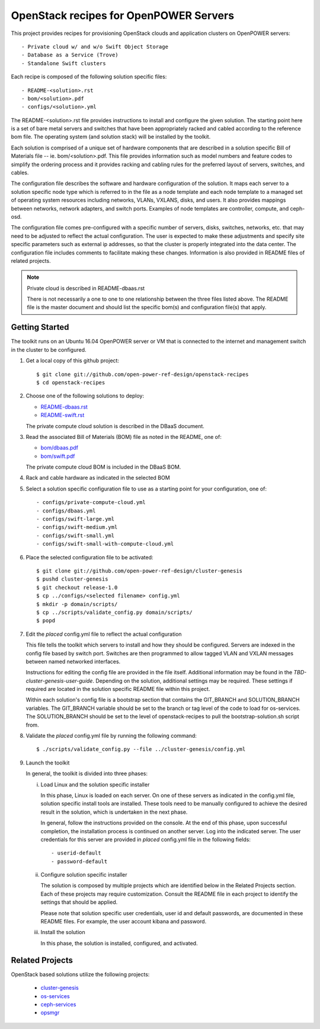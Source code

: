 =======================================
OpenStack recipes for OpenPOWER Servers
=======================================

This project provides recipes for provisioning OpenStack clouds and
application clusters on OpenPOWER servers::

    - Private cloud w/ and w/o Swift Object Storage
    - Database as a Service (Trove)
    - Standalone Swift clusters

Each recipe is composed of the following solution specific files::

    - README-<solution>.rst
    - bom/<solution>.pdf
    - configs/<solution>.yml

The README-<solution>.rst file provides instructions to install and configure
the given solution.  The starting point here is a set of bare metal servers
and switches that have been appropriately racked and cabled according to
the reference bom file.  The operating system (and solution stack) will be
installed by the toolkit.

Each solution is comprised of a unique set of hardware components that are
described in a solution specific Bill of Materials file -- ie.
bom/<solution>.pdf. This file provides information such as model numbers and
feature codes to simplify the ordering process and it provides racking and
cabling rules for the preferred layout of servers, switches, and cables.

The configuration file describes the software and hardware configuration of the
solution. It maps each server to a solution specific node type which is
referred to in the file as a node template and each node template to a managed
set of operating system resources including networks, VLANs, VXLANS, disks, and
users. It also provides mappings between networks, network adapters, and switch
ports. Examples of node templates are controller, compute, and ceph-osd.

The configuration file comes pre-configured with a specific number of servers,
disks, switches, networks, etc. that may need to be adjusted to reflect the
actual configuration. The user is expected to make these adjustments and
specify site specific parameters such as external ip addresses, so that the
cluster is properly integrated into the data center. The configuration file
includes comments to facilitate making these changes. Information is also
provided in README files of related projects.

.. Note:: Private cloud is described in README-dbaas.rst

  There is not necessarily a one to one to one relationship between the
  three files listed above. The README file is the master document and should
  list the specific bom(s) and configuration file(s) that apply.

Getting Started
---------------

The toolkit runs on an Ubuntu 16.04 OpenPOWER server or VM that is connected
to the internet and management switch in the cluster to be configured.

#. Get a local copy of this github project::

   $ git clone git://github.com/open-power-ref-design/openstack-recipes
   $ cd openstack-recipes

#. Choose one of the following solutions to deploy:

   - `README-dbaas.rst <https://github.com/open-power-ref-design/openstack-recipes/blob/master/README-dbaas.rst>`_
   - `README-swift.rst <https://github.com/open-power-ref-design/openstack-recipes/blob/master/README-swift.rst>`_

   The private compute cloud solution is described in the DBaaS document.

#. Read the associated Bill of Materials (BOM) file as noted in the README, one of:

   - `bom/dbaas.pdf <https://github.com/open-power-ref-design/openstack-recipes/blob/master/bom/dbaas.pdf>`_
   - `bom/swift.pdf <https://github.com/open-power-ref-design/openstack-recipes/blob/master/bom/swift.pdf>`_

   The private compute cloud BOM is included in the DBaaS BOM.

#. Rack and cable hardware as indicated in the selected BOM

#. Select a solution specific configuration file to use as a starting point for
   your configuration, one of::

   - configs/private-compute-cloud.yml
   - configs/dbaas.yml
   - configs/swift-large.yml
   - configs/swift-medium.yml
   - configs/swift-small.yml
   - configs/swift-small-with-compute-cloud.yml

#. Place the selected configuration file to be activated::

   $ git clone git://github.com/open-power-ref-design/cluster-genesis
   $ pushd cluster-genesis
   $ git checkout release-1.0
   $ cp ../configs/<selected filename> config.yml
   $ mkdir -p domain/scripts/
   $ cp ../scripts/validate_config.py domain/scripts/
   $ popd

#. Edit the *placed* config.yml file to reflect the actual configuration

   This file tells the toolkit which servers to install and how they should be
   configured. Servers are indexed in the config file based by switch port.
   Switches are then programmed to allow tagged VLAN and VXLAN messages between
   named networked interfaces.

   Instructions for editing the config file are provided in the file
   itself.  Additional information may be found in the
   *TBD-cluster-genesis-user-guide*.
   Depending on the solution, additional settings may be required.  These
   settings if required are located in the solution specific README file
   within this project.

   Within each solution's config file is a bootstrap section that contains the
   GIT_BRANCH and SOLUTION_BRANCH variables.  The GIT_BRANCH variable should be
   set to the branch or tag level of the code to load for os-services.  The
   SOLUTION_BRANCH should be set to the level of openstack-recipes to pull the
   bootstrap-solution.sh script from.

#. Validate the *placed* config.yml file by running the following command::

   $ ./scripts/validate_config.py --file ../cluster-genesis/config.yml

#. Launch the toolkit

   In general, the toolkit is divided into three phases:

   i. Load Linux and the solution specific installer

      In this phase, Linux is loaded on each server. On one of these servers
      as indicated in the config.yml file, solution specific install tools
      are installed. These tools need to be manually configured to achieve the
      desired result in the solution, which is undertaken in the next phase.

      In general, follow the instructions provided on the console. At the end
      of this phase, upon successful completion, the installation process is
      continued on another server. Log into the indicated server. The user
      credentials for this server are provided in *placed* config.yml file
      in the following fields::

      - userid-default
      - password-default

   ii. Configure solution specific installer

       The solution is composed by multiple projects which are identified
       below in the Related Projects section. Each of these projects may
       require customization. Consult the README file in each project to
       identify the settings that should be applied.

       Please note that solution specific user credentials, user id and
       default passwords, are documented in these README files.  For example,
       the user account kibana and password.

   iii. Install the solution

        In this phase, the solution is installed, configured, and activated.


Related Projects
----------------

OpenStack based solutions utilize the following projects:

   - `cluster-genesis <https://github.com/open-power-ref-design/cluster-genesis>`_
   - `os-services <https://github.com/open-power-ref-design/os-services>`_
   - `ceph-services <https://github.com/open-power-ref-design/ceph-services>`_
   - `opsmgr <https://github.com/open-power-ref-design/opsmgr>`_
